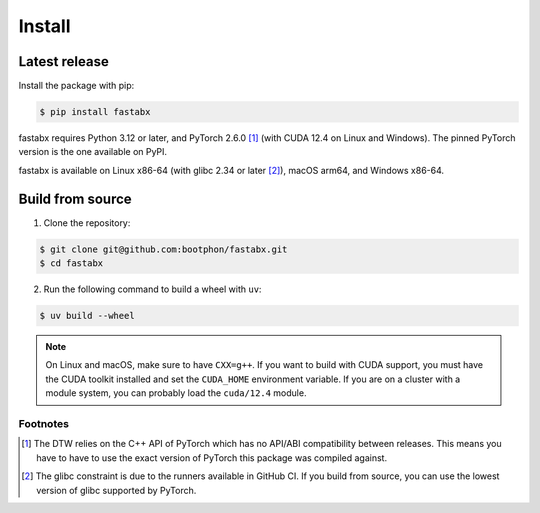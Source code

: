 =======
Install
=======

Latest release
==============

Install the package with pip:

.. code-block:: console

   $ pip install fastabx

fastabx requires Python 3.12 or later, and PyTorch 2.6.0 [#torch]_ (with CUDA 12.4 on Linux and Windows).
The pinned PyTorch version is the one available on PyPI.

fastabx is available on Linux x86-64 (with glibc 2.34 or later [#glibc]_), macOS arm64, and Windows x86-64.

Build from source
=================

1. Clone the repository:

.. code-block:: console

   $ git clone git@github.com:bootphon/fastabx.git
   $ cd fastabx

2. Run the following command to build a wheel with ``uv``:

.. code-block:: console

   $ uv build --wheel

.. note::
   On Linux and macOS, make sure to have ``CXX=g++``. If you want to build
   with CUDA support, you must have the CUDA toolkit installed and set the
   ``CUDA_HOME`` environment variable. If you are on a cluster with a module
   system, you can probably load the ``cuda/12.4`` module.

Footnotes
---------

.. [#torch] The DTW relies on the C++ API of PyTorch which has no API/ABI compatibility between releases.
   This means you have to have to use the exact version of PyTorch this package was compiled against.

.. [#glibc] The glibc constraint is due to the runners available in GitHub CI. If you build from source,
   you can use the lowest version of glibc supported by PyTorch.
